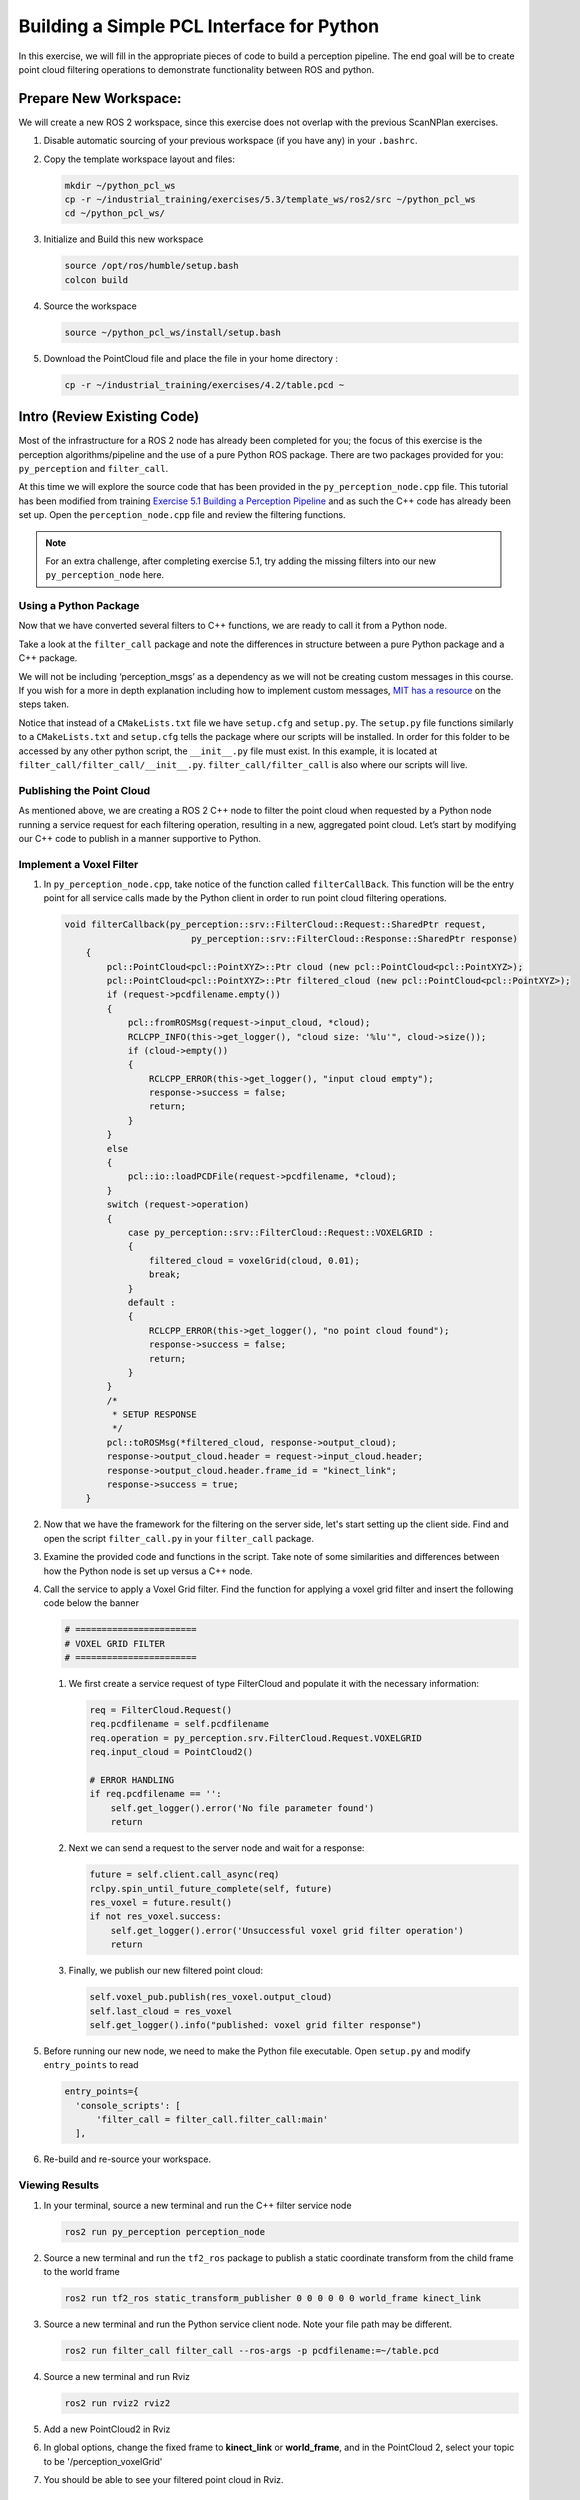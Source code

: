 Building a Simple PCL Interface for Python
==========================================

In this exercise, we will fill in the appropriate pieces of code to build a perception pipeline. The end goal will be to create point cloud filtering operations to demonstrate functionality between ROS and python.


Prepare New Workspace:
----------------------

We will create a new ROS 2 workspace, since this exercise does not overlap with the previous ScanNPlan exercises.

#. Disable automatic sourcing of your previous workspace (if you have any) in your ``.bashrc``.

#. Copy the template workspace layout and files:

   .. code-block:: bash

            mkdir ~/python_pcl_ws
            cp -r ~/industrial_training/exercises/5.3/template_ws/ros2/src ~/python_pcl_ws
            cd ~/python_pcl_ws/

#. Initialize and Build this new workspace

   .. code-block:: bash

            source /opt/ros/humble/setup.bash
            colcon build


#. Source the workspace

   .. code-block:: bash

            source ~/python_pcl_ws/install/setup.bash

#. Download the PointCloud file and place the file in your home directory :

   .. code-block:: bash
   
            cp -r ~/industrial_training/exercises/4.2/table.pcd ~


Intro (Review Existing Code)
----------------------------

Most of the infrastructure for a ROS 2 node has already been completed for you; the focus of this exercise is the perception algorithms/pipeline and the use of a pure Python ROS package. There are two packages provided for you: ``py_perception`` and ``filter_call``. 

At this time we will explore the source code that has been provided in the ``py_perception_node.cpp`` file. This tutorial has been modified from training `Exercise 5.1 Building a Perception Pipeline <http://ros-industrial.github.io/industrial_training/_source/session5/Building-a-Perception-Pipeline.html>`__ and as such the C++ code has already been set up. Open the ``perception_node.cpp`` file and review the filtering functions.

.. Note:: For an extra challenge, after completing exercise 5.1, try adding the missing filters into our new ``py_perception_node`` here. 

Using a Python Package
^^^^^^^^^^^^^^^^^^^^^^

Now that we have converted several filters to C++ functions, we are ready to call it from a Python node.

Take a look at the ``filter_call`` package and note the differences in structure between a pure Python package and a C++ package. 

We will not be including ‘perception_msgs’ as a dependency as we will not be creating custom messages in this course. If you wish for a more in depth explanation including how to implement custom messages, `MIT has a resource <http://duckietown.mit.edu/media/pdfs/1rpRisFoCYUm0XT78j-nAYidlh-cDtLCdEbIaBCnx9ew.pdf>`__ on the steps taken.

Notice that instead of a ``CMakeLists.txt`` file we have ``setup.cfg`` and ``setup.py``. The ``setup.py`` file functions similarly to a ``CMakeLists.txt`` and ``setup.cfg`` tells the package where our scripts will be installed. In order for this folder to be accessed by any other python script, the ``__init__.py`` file must exist. In this example, it is located at ``filter_call/filter_call/__init__.py``. ``filter_call/filter_call`` is also where our scripts will live.


Publishing the Point Cloud
^^^^^^^^^^^^^^^^^^^^^^^^^^

As mentioned above, we are creating a ROS 2 C++ node to filter the point cloud when requested by a Python node running a service request for each filtering operation, resulting in a new, aggregated point cloud.  Let’s start by modifying our C++ code to publish in a manner supportive to Python. 

Implement a Voxel Filter
^^^^^^^^^^^^^^^^^^^^^^^^

#. In ``py_perception_node.cpp``, take notice of the function called ``filterCallBack``. This function will be the entry point for all service calls made by the Python client in order to run point cloud filtering operations.

   .. code-block:: c++

      void filterCallback(py_perception::srv::FilterCloud::Request::SharedPtr request,
                              py_perception::srv::FilterCloud::Response::SharedPtr response)
          {
              pcl::PointCloud<pcl::PointXYZ>::Ptr cloud (new pcl::PointCloud<pcl::PointXYZ>);
              pcl::PointCloud<pcl::PointXYZ>::Ptr filtered_cloud (new pcl::PointCloud<pcl::PointXYZ>);
              if (request->pcdfilename.empty())
              {
                  pcl::fromROSMsg(request->input_cloud, *cloud);
                  RCLCPP_INFO(this->get_logger(), "cloud size: '%lu'", cloud->size());
                  if (cloud->empty())
                  {
                      RCLCPP_ERROR(this->get_logger(), "input cloud empty");
                      response->success = false;
                      return;
                  }
              }
              else
              {
                  pcl::io::loadPCDFile(request->pcdfilename, *cloud);
              }
              switch (request->operation)
              {
                  case py_perception::srv::FilterCloud::Request::VOXELGRID :
                  {
                      filtered_cloud = voxelGrid(cloud, 0.01);
                      break;
                  }
                  default :
                  {
                      RCLCPP_ERROR(this->get_logger(), "no point cloud found");
                      response->success = false;
                      return;
                  }
              }
              /*
               * SETUP RESPONSE
               */
              pcl::toROSMsg(*filtered_cloud, response->output_cloud);
              response->output_cloud.header = request->input_cloud.header;
              response->output_cloud.header.frame_id = "kinect_link";
              response->success = true;
          }


#. Now that we have the framework for the filtering on the server side, let's start setting up the client side. Find and open the script ``filter_call.py`` in your ``filter_call`` package.

#. Examine the provided code and functions in the script. Take note of some similarities and differences between how the Python node is set up versus a C++ node. 


#. Call the service to apply a Voxel Grid filter. Find the function for applying a voxel grid filter and insert the following code below the banner

   .. code-block:: python
   
        # =======================
        # VOXEL GRID FILTER
        # =======================
        
   #. We first create a service request of type FilterCloud and populate it with the necessary information:

      .. code-block:: python

           req = FilterCloud.Request()
           req.pcdfilename = self.pcdfilename
           req.operation = py_perception.srv.FilterCloud.Request.VOXELGRID
           req.input_cloud = PointCloud2()

           # ERROR HANDLING
           if req.pcdfilename == '':
               self.get_logger().error('No file parameter found')
               return

   #. Next we can send a request to the server node and wait for a response:

      .. code-block:: python

           future = self.client.call_async(req)
           rclpy.spin_until_future_complete(self, future)
           res_voxel = future.result()
           if not res_voxel.success:
               self.get_logger().error('Unsuccessful voxel grid filter operation')
               return

   #. Finally, we publish our new filtered point cloud:

      .. code-block:: python

           self.voxel_pub.publish(res_voxel.output_cloud)
           self.last_cloud = res_voxel
           self.get_logger().info("published: voxel grid filter response")


#. Before running our new node, we need to make the Python file executable. Open ``setup.py`` and modify ``entry_points`` to read

   .. code-block:: python

         entry_points={
           'console_scripts': [
               'filter_call = filter_call.filter_call:main'
           ],

#. Re-build and re-source your workspace.


Viewing Results
^^^^^^^^^^^^^^^

#. In your terminal, source a new terminal and run the C++ filter service node

   .. code-block:: bash

            ros2 run py_perception perception_node

#. Source a new terminal and run the ``tf2_ros`` package to publish a static coordinate transform from the child frame to the world frame

   .. code-block:: bash
   
            ros2 run tf2_ros static_transform_publisher 0 0 0 0 0 0 world_frame kinect_link

#. Source a new terminal and run the Python service client node. Note your file path may be different.

   .. code-block:: bash

            ros2 run filter_call filter_call --ros-args -p pcdfilename:=~/table.pcd

#. Source a new terminal and run Rviz

   .. code-block:: bash

            ros2 run rviz2 rviz2

#. Add a new PointCloud2 in Rviz

#. In global options, change the fixed frame to **kinect_link** or **world_frame**, and in the PointCloud 2, select your topic to be '/perception_voxelGrid'

#. You should be able to see your filtered point cloud in Rviz.


Implement Pass-Through Filters
^^^^^^^^^^^^^^^^^^^^^^^^^^^^^^

#. In ``py_perception_node.cpp`` in the ``py_perception`` package, update the switch to also take a ``PASSTHROUGH`` option like below:

   .. code-block:: bash

        switch (request->operation)
        {
            case py_perception::srv::FilterCloud::Request::VOXELGRID :
            {
                filtered_cloud = voxelGrid(cloud, 0.01);
                break;
            }
            case py_perception::srv::FilterCloud::Request::PASSTHROUGH :
            {
                filtered_cloud = passThrough(cloud);
                break;
            }
            default :
            {
                RCLCPP_ERROR(this->get_logger(), "no point cloud found");
                response->success = false;
                return;
            }
        }

#. Save and build


   **Edit the Python Code**


#. Open the python node and copy paste the following code inside the ``passthrough_filter`` function under the banner.  Keep care to maintain indents:

   .. code-block:: python

        # =======================
        # PASSTHROUGH FILTER
        # =======================

   #. Again, we need to first create and populate our FilterCloud service request:

      .. code-block:: python

            req = FilterCloud.Request()
            req.pcdfilename = ''
            req.operation = py_perception.srv.FilterCloud.Request.PASSTHROUGH
            req.input_cloud = self.last_cloud.output_cloud

   #. Next we call the server and wait for a response:

      .. code-block:: python

           future = self.client.call_async(req)
           rclpy.spin_until_future_complete(self, future)
           res_pass = future.result()
           if not res_pass.success:
               self.get_logger().error('Unsuccessful passthrough filter operation')
               return

   #. Finally we publish our result:

      .. code-block:: python

           self.pass_pub.publish(res_pass.output_cloud)
           self.last_cloud = res_pass
           self.get_logger().info("published: passthrough filter response")

#. Save and run from the terminal, repeating steps outlined for the voxel filter.

   Within Rviz, compare PointCloud2 displays based on the the previous voxel grid filter and your new point cloud.

   When you are satisfied with the pass-through filter results, press Ctrl+C to kill the node. There is no need to close or kill the other terminals/nodes.

.. Note:: Did you forget to create a new publisher for the passthrough filter? And did you remember to call ``pasthrough_filter()``? Try taking a look at where we create ``voxel_pub`` and call ``voxel_filter()`` for help.


Plane Segmentation
^^^^^^^^^^^^^^^^^^

This method is one of the most useful for any application where the object is on a flat surface. In order to isolate the objects on a table, you perform a plane fit to the points, which finds the points which comprise the table, and then subtract those points so that you are left with only points corresponding to the object(s) above the table. This is the most complicated PCL method we will be using and it is actually a combination of two: the RANSAC segmentation model, and the extract indices tool. An in depth example can be found on the `PCL Plane Model Segmentation Tutorial <https://pcl.readthedocs.io/projects/tutorials/en/latest/planar_segmentation.html>`__; otherwise you can copy the below code snippet.


#. In ``py_perception_node.cpp``, update the switch statement in ``filterCallback`` to also take a ``PLANESEGMENTATION`` option:

   .. code-block:: c++

            case py_perception::srv::FilterCloud::Request::PLANESEGMENTATION :
            {
                filtered_cloud = planeSegmentation(cloud);
                break;
            }



#. Save and build

   **Edit the Python Code**

#. Open the python node and copy paste the following code inside the ``plane_segmentation`` function under the banner.  Keep care to maintain indents:

   .. code-block:: python

        # =======================
        # PLANE SEGMENTATION
        # =======================

   #. Again, we need to first create and populate our FilterCloud service request:

      .. code-block:: python

           req = FilterCloud.Request()
           req.pcdfilename = ''
           req.operation = py_perception.srv.FilterCloud.Request.PLANESEGMENTATION
           req.input_cloud = self.last_cloud.output_cloud

   #. Next we call the server and wait for a response:

      .. code-block:: python

           future = self.client.call_async(req)
           rclpy.spin_until_future_complete(self, future)
           res_seg = future.result()
           if not res_seg.success:
               self.get_logger().error('Unsuccessful plane segmentation operation')
               return

   #. Finally we publish our result:

      .. code-block:: python

           self.plane_pub.publish(res_seg.output_cloud)
           self.last_cloud = res_seg
           self.get_logger().info("published: plane segmentation filter response")


#. Save and run from the terminal, repeating steps outlined above.

   Within Rviz, compare PointCloud2 displays based on your previous filters and your new one.

   #. When you are done viewing the results you can go back and change the ``setMaxIterations`` and ``setDistanceThreshold`` parameter values to control how tightly the plane-fit classifies data as inliers/outliers, and view the results again. Try using values of ``maxIterations=100`` and ``distThreshold=0.010``

   #. When you are satisfied with the plane segmentation results, use Ctrl+C to kill the node. There is no need to close or kill the other terminals/nodes.


Euclidian Cluster Extraction
^^^^^^^^^^^^^^^^^^^^^^^^^^^^

This method is useful for any application where there are multiple objects. This is also a complicated PCL method. An in depth example can be found on the `PCL Euclidean Cluster Extration Tutorial <https://pcl.readthedocs.io/en/latest/cluster_extraction.html>`_.


#. In ``py_perception_node.cpp``, update the switch statement in ``filterCallback`` to to also take a ``CLUSTEREXTRACTION`` option:

   .. code-block:: c++

            case py_perception::srv::FilterCloud::Request::CLUSTEREXTRACTION :
            {
                filtered_cloud = clusterExtraction(cloud).at(0);
                break;
            }


#. Save and build


   **Edit the Python Code**


#. Open the python node and copy paste the following code inside the ``plane_segmentation`` function under the banner.  Keep care to maintain indents:

   .. code-block:: python

        # =======================
        # CLUSTER EXTRACTION
        # =======================

   #. Again, we need to first create and populate our FilterCloud service request:

      .. code-block:: python

           req = FilterCloud.Request()
           req.pcdfilename = ''
           req.operation = py_perception.srv.FilterCloud.Request.CLUSTEREXTRACTION
           req.input_cloud = self.last_cloud.output_cloud

   #. Next we call the server and wait for a response:

      .. code-block:: python

           future = self.client.call_async(req)
           rclpy.spin_until_future_complete(self, future)
           res_cluster = future.result()
           if not res_cluster.success:
               self.get_logger().error('Unsuccessful cluster extraction operation')
               return

   #. Finally we publish our result:

      .. code-block:: python

           self.cluster_pub.publish(res_cluster.output_cloud)
           self.last_cloud = res_cluster
           self.get_logger().info("published: cluster extraction filter response")


#. Save and run from the terminal, repeating steps outlined above.

   Within Rviz, compare PointCloud2 displays based on your previous filters and your new one.

   #. When you are satisfied with the cluster extraction results, use Ctrl+C to kill the node. If you are done experimenting with this tutorial, you can kill the nodes running in the other terminals.


Future Study
^^^^^^^^^^^^

For an extra challenge, you can convert the remaining filters from Exercise 5.1 into callable functions and add options to call them in your service and Python node.

Additionally, the Python code was repeated for each filtering intance for simplicity. Another option is to create a loop or function to replace the repeated chunks of code. Feel free to play around with these options to better refine your code.
